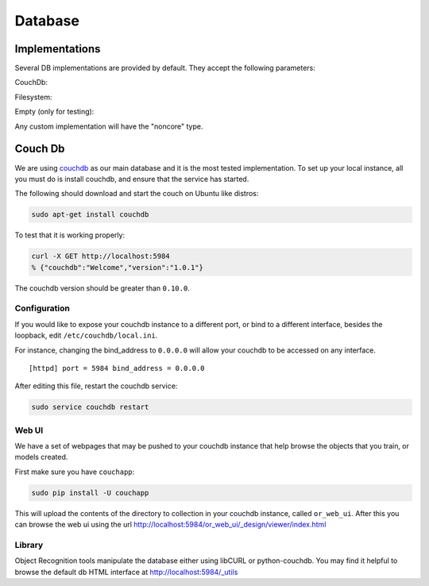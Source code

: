 Database
########
.. _couchdb: http://couchdb.apache.org

.. _object_recognition_core_db:

Implementations
***************

Several DB implementations are provided by default. They accept the following parameters:

CouchDb:

.. program-output:: python -c "import object_recognition_core.boost.interface as db; print db.ObjectDb(db.ObjectDbParameters({'type':'CouchDB'})).parameters().raw"

Filesystem:

.. program-output:: python -c "import object_recognition_core.boost.interface as db; print db.ObjectDb(db.ObjectDbParameters({'type':'filesystem'})).parameters().raw"

Empty (only for testing):

.. program-output:: python -c "import object_recognition_core.boost.interface as db; print db.ObjectDb(db.ObjectDbParameters({'type':'empty'})).parameters().raw"

Any custom implementation will have the "noncore" type.

Couch Db
********
We are using `couchdb`_ as our main database and it is the most tested implementation.  To set up your local instance, all you must do is install couchdb, and ensure that the service has started.

.. highlight:: ectosh

The following should download and start the couch on Ubuntu like distros:

.. code-block:: sh

    sudo apt-get install couchdb


To test that it is working properly:

.. code-block:: sh
  
    curl -X GET http://localhost:5984
    % {"couchdb":"Welcome","version":"1.0.1"}

The couchdb version should be greater than ``0.10.0``.

Configuration
=============
If you would like to expose your couchdb instance to a different port, or bind to a different interface, besides the loopback, edit ``/etc/couchdb/local.ini``.

For instance, changing the bind_address to ``0.0.0.0`` will allow your couchdb to be accessed on any interface.

::

  [httpd] port = 5984 bind_address = 0.0.0.0

After editing this file, restart the couchdb service:

.. code-block:: sh

    sudo service couchdb restart

Web UI
======

We have a set of webpages that may be pushed to your couchdb instance that help browse the objects that you train, or models created.

First make sure you have ``couchapp``:

.. code-block:: sh

    sudo pip install -U couchapp


.. toggle_table::
   :arg1: From Source
   :arg2: From ROS packages

.. toggle:: From Source

   There is a make target for installing the web ui for your convenience.:
   
   .. code-block:: sh
   
       make or_web_ui
   
   This will push the app to the location specified in the Cmake cache, by the variable, ``OR_WEB_UI_LOCATION``.  Use
   ccache or cmake-gui to point it to a different location if you like.
   
   You can manually push it also, if you need more flexibility, or hate the cmake cache. cd to the
   ``object_recognition/web_ui`` directory and run couchapp in a manner similar to the following.:
   
   .. code-block:: sh
   
       couchapp push . http://localhost:5984/or_web_ui

.. toggle:: From ROS packages

   We provide a utility that automatically installa the visualizer on the DB.

   .. code-block:: bash

      rosrun object_recognition_core push.sh

This will upload the contents of the directory to collection in your couchdb instance, called ``or_web_ui``.  After this you can browse the web ui using the url http://localhost:5984/or_web_ui/_design/viewer/index.html

Library
=======
Object Recognition tools manipulate the database either using libCURL or python-couchdb. You may find it helpful to browse the default db HTML interface at http://localhost:5984/_utils
